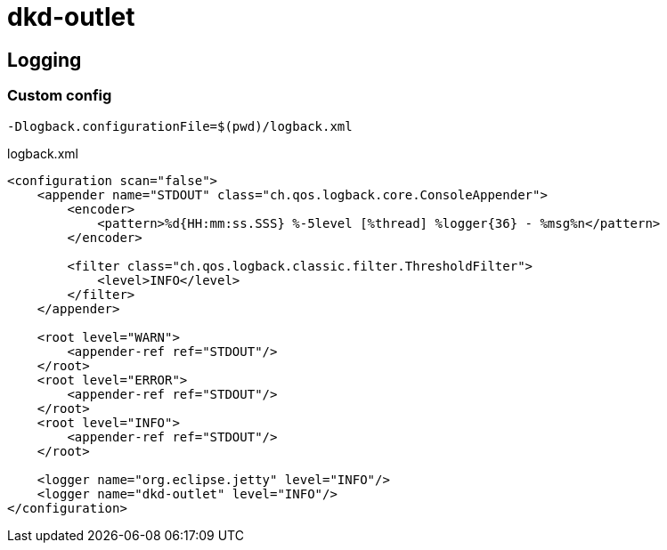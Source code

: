 = dkd-outlet

== Logging
=== Custom config

  -Dlogback.configurationFile=$(pwd)/logback.xml

.logback.xml
[source,xml]
----
<configuration scan="false">
    <appender name="STDOUT" class="ch.qos.logback.core.ConsoleAppender">
        <encoder>
            <pattern>%d{HH:mm:ss.SSS} %-5level [%thread] %logger{36} - %msg%n</pattern>
        </encoder>

        <filter class="ch.qos.logback.classic.filter.ThresholdFilter">
            <level>INFO</level>
        </filter>
    </appender>

    <root level="WARN">
        <appender-ref ref="STDOUT"/>
    </root>
    <root level="ERROR">
        <appender-ref ref="STDOUT"/>
    </root>
    <root level="INFO">
        <appender-ref ref="STDOUT"/>
    </root>

    <logger name="org.eclipse.jetty" level="INFO"/>
    <logger name="dkd-outlet" level="INFO"/>
</configuration>
----
